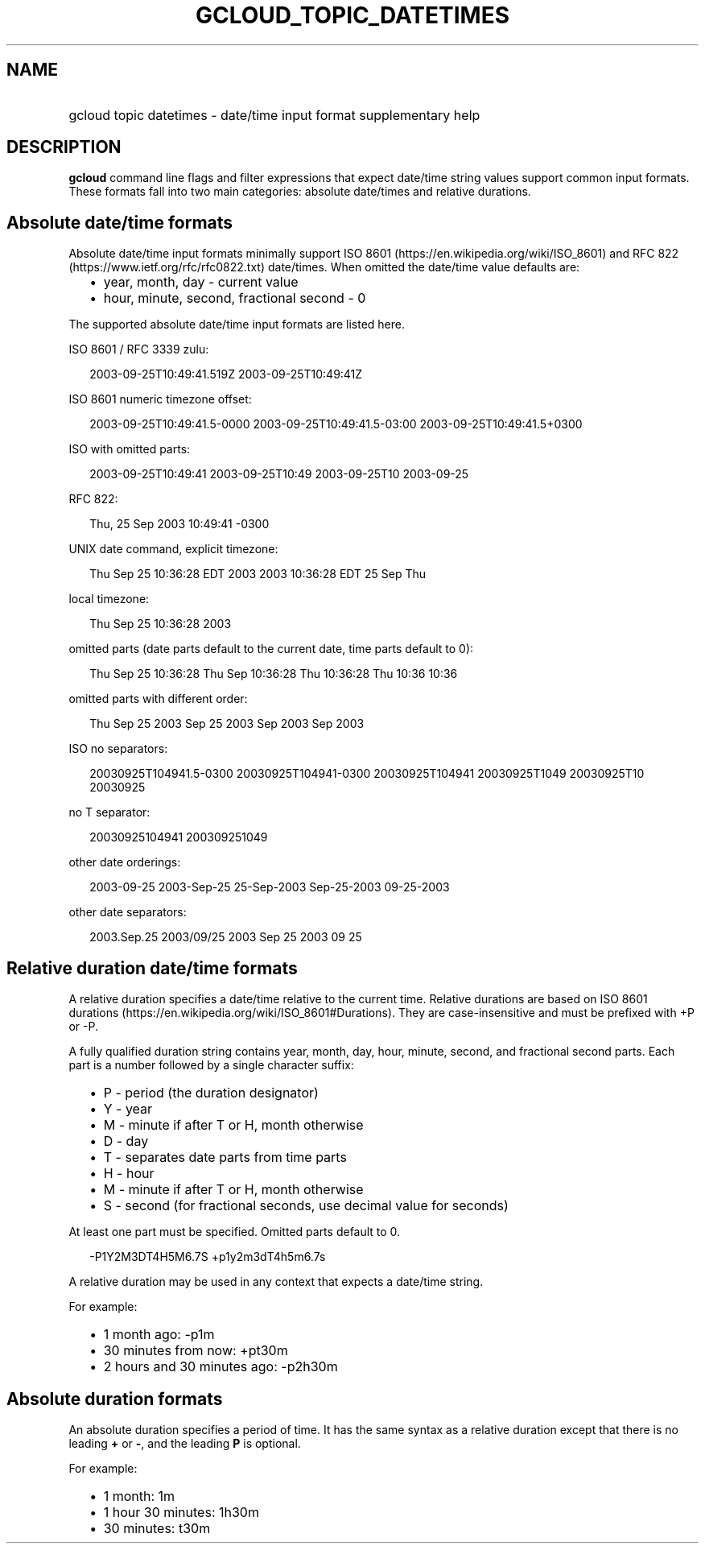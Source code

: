 
.TH "GCLOUD_TOPIC_DATETIMES" 1



.SH "NAME"
.HP
gcloud topic datetimes \- date/time input format supplementary help



.SH "DESCRIPTION"

\fBgcloud\fR command line flags and filter expressions that expect date/time
string values support common input formats. These formats fall into two main
categories: absolute date/times and relative durations.


.SH "Absolute date/time formats"

Absolute date/time input formats minimally support ISO 8601
(https://en.wikipedia.org/wiki/ISO_8601) and RFC 822
(https://www.ietf.org/rfc/rfc0822.txt) date/times. When omitted the date/time
value defaults are:

.RS 2m
.IP "\(bu" 2m
year, month, day \- current value
.IP "\(bu" 2m
hour, minute, second, fractional second \- 0
.RE
.sp

The supported absolute date/time input formats are listed here.

ISO 8601 / RFC 3339 zulu:

.RS 2m
2003\-09\-25T10:49:41.519Z
2003\-09\-25T10:49:41Z
.RE

ISO 8601 numeric timezone offset:

.RS 2m
2003\-09\-25T10:49:41.5\-0000
2003\-09\-25T10:49:41.5\-03:00
2003\-09\-25T10:49:41.5+0300
.RE

ISO with omitted parts:

.RS 2m
2003\-09\-25T10:49:41
2003\-09\-25T10:49
2003\-09\-25T10
2003\-09\-25
.RE

RFC 822:

.RS 2m
Thu, 25 Sep 2003 10:49:41 \-0300
.RE

UNIX date command, explicit timezone:

.RS 2m
Thu Sep 25 10:36:28 EDT 2003
2003 10:36:28 EDT 25 Sep Thu
.RE

local timezone:

.RS 2m
Thu Sep 25 10:36:28 2003
.RE

omitted parts (date parts default to the current date, time parts default to 0):

.RS 2m
Thu Sep 25 10:36:28
Thu Sep 10:36:28
Thu 10:36:28
Thu 10:36
10:36
.RE

omitted parts with different order:

.RS 2m
Thu Sep 25 2003
Sep 25 2003
Sep 2003
Sep
2003
.RE

ISO no separators:

.RS 2m
20030925T104941.5\-0300
20030925T104941\-0300
20030925T104941
20030925T1049
20030925T10
20030925
.RE

no T separator:

.RS 2m
20030925104941
200309251049
.RE

other date orderings:

.RS 2m
2003\-09\-25
2003\-Sep\-25
25\-Sep\-2003
Sep\-25\-2003
09\-25\-2003
.RE

other date separators:

.RS 2m
2003.Sep.25
2003/09/25
2003 Sep 25
2003 09 25
.RE


.SH "Relative duration date/time formats"

A relative duration specifies a date/time relative to the current time. Relative
durations are based on ISO 8601 durations
(https://en.wikipedia.org/wiki/ISO_8601#Durations). They are case\-insensitive
and must be prefixed with +P or \-P.

A fully qualified duration string contains year, month, day, hour, minute,
second, and fractional second parts. Each part is a number followed by a single
character suffix:

.RS 2m
.IP "\(bu" 2m
P \- period (the duration designator)
.IP "\(bu" 2m
Y \- year
.IP "\(bu" 2m
M \- minute if after T or H, month otherwise
.IP "\(bu" 2m
D \- day
.IP "\(bu" 2m
T \- separates date parts from time parts
.IP "\(bu" 2m
H \- hour
.IP "\(bu" 2m
M \- minute if after T or H, month otherwise
.IP "\(bu" 2m
S \- second (for fractional seconds, use decimal value for seconds)
.RE
.sp

At least one part must be specified. Omitted parts default to 0.

.RS 2m
\-P1Y2M3DT4H5M6.7S
+p1y2m3dT4h5m6.7s
.RE

A relative duration may be used in any context that expects a date/time string.

For example:

.RS 2m
.IP "\(bu" 2m
1 month ago: \-p1m
.IP "\(bu" 2m
30 minutes from now: +pt30m
.IP "\(bu" 2m
2 hours and 30 minutes ago: \-p2h30m
.RE
.sp


.SH "Absolute duration formats"

An absolute duration specifies a period of time. It has the same syntax as a
relative duration except that there is no leading \fB+\fR or \fB\-\fR, and the
leading \fBP\fR is optional.

For example:

.RS 2m
.IP "\(bu" 2m
1 month: 1m
.IP "\(bu" 2m
1 hour 30 minutes: 1h30m
.IP "\(bu" 2m
30 minutes: t30m
.RE
.sp
